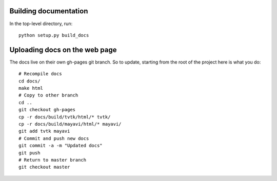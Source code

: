 
Building documentation
=========================

In the top-level directory, run::

    python setup.py build_docs

Uploading docs on the web page
=================================

The docs live on their own gh-pages git branch. So to update, starting
from the root of the project here is what you do::

   # Recompile docs
   cd docs/
   make html
   # Copy to other branch
   cd ..
   git checkout gh-pages
   cp -r docs/build/tvtk/html/* tvtk/
   cp -r docs/build/mayavi/html/* mayavi/
   git add tvtk mayavi
   # Commit and push new docs
   git commit -a -m "Updated docs"
   git push
   # Return to master branch
   git checkout master


